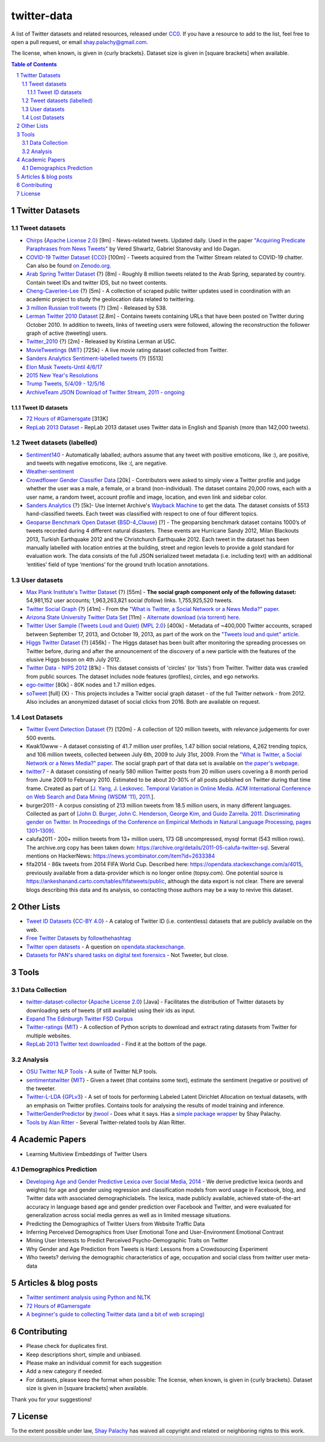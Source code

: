 twitter-data
####################
|Awesome| |CC0|

.. |Awesome| image:: https://awesome.re/badge.svg
   :target: https://awesome.re

A list of Twitter datasets and related resources, released under `CC0 <https://creativecommons.org/publicdomain/zero/1.0/>`_. If you have a resource to add to the list, feel free to open a pull request, or email `shay.palachy@gmail.com <shay.palachy@gmail.com>`_.

The license, when known, is given in {curly brackets}. Dataset size is given in [square brackets] when available.


.. contents:: Table of Contents

.. section-numbering::


Twitter Datasets
================


Tweet datasets
--------------

* `Chirps <https://github.com/vered1986/Chirps/>`_ {`Apache License 2.0`_} [9m] - News-related tweets. Updated daily. Used in the paper `"Acquiring Predicate Paraphrases from News Tweets" <http://aclweb.org/anthology/S/S17/S17-1019.pdf>`_ by Vered Shwartz, Gabriel Stanovsky and Ido Dagan.

* `COVID-19 Twitter Dataset <https://github.com/thepanacealab/covid19_twitter>`_ {`CC0`_} [100m] - Tweets acquired from the Twitter Stream related to COVID-19 chatter. Can also be found `on Zenodo.org <https://zenodo.org/record/3735274>`_.

* `Arab Spring Twitter Dataset <http://dfreelon.org/2012/02/11/arab-spring-twitter-data-now-available-sort-of/>`_ {?} [8m] - Roughly 8 million tweets related to the Arab Spring, separated by country. Contain tweet IDs and twitter IDS, but no tweet contents.

* `Cheng-Caverlee-Lee <https://archive.org/details/twitter_cikm_2010>`_ {?} [5m] - A collection of scraped public twitter updates used in coordination with an academic project to study the geolocation data related to twittering.

* `3 million Russian troll tweets <https://github.com/fivethirtyeight/russian-troll-tweets/>`_ {?} [3m] - Released by 538.

* `Lerman Twitter 2010 Dataset <http://academictorrents.com/details/d8b3a315172c8d804528762f37fa67db14577cdb>`_ [2.8m] - Contains tweets containing URLs that have been posted on Twitter during October 2010. In addition to tweets, links of tweeting users were followed, allowing the reconstruction the follower graph of active (tweeting) users. 


* `Twitter_2010 <https://www.isi.edu/~lerman/downloads/twitter/twitter2010.html>`_ {?} [2m] - Released by Kristina Lerman at USC.

* `MovieTweetings <https://github.com/sidooms/MovieTweetings>`_ {`MIT`_} [725k] - A live movie rating dataset collected from Twitter.

* `Sanders Analytics Sentiment-labelled tweets <https://github.com/zfz/twitter_corpus>`_ {?} [5513]

* `Elon Musk Tweets-Until 4/6/17 <https://data.world/adamhelsinger/elon-musk-tweets-until-4-6-17>`_

* `2015 New Year's Resolutions <https://data.world/crowdflower/2015-new-years-resolutions>`_

* `Trump Tweets, 5/4/09 - 12/5/16 <https://data.world/lovesdata/trump-tweets-5-4-09-12-5-16>`_

* `ArchiveTeam JSON Download of Twitter Stream, 2011 - ongoing <https://archive.org/search.php?query=twitterstream&sort=-publicdate>`_


Tweet ID datasets
~~~~~~~~~~~~~~~~~

* `72 Hours of #Gamersgate <https://medium.com/message/72-hours-of-gamergate-e00513f7cf5d>`_ [313K]

* `RepLab 2013 Dataset <http://nlp.uned.es/replab2013/>`_ - RepLab 2013 dataset uses Twitter data in English and Spanish (more than 142,000 tweets).


Tweet datasets (labelled)
--------------------------

* `Sentiment140 <http://help.sentiment140.com/for-students/>`_ - Automatically laballed; authors assume that any tweet with positive emoticons, like :), are positive, and tweets with negative emoticons, like :(, are negative. 

* `Weather-sentiment <https://data.world/crowdflower/weather-sentiment>`_

* `Crowdflower Gender Classifier Data <https://data.world/crowdflower/gender-classifier-data>`_ [20k] - Contributors were asked to simply view a Twitter profile and judge whether the user was a male, a female, or a brand (non-individual). The dataset contains 20,000 rows, each with a user name, a random tweet, account profile and image, location, and even link and sidebar color.

* `Sanders Analytics <http://www.sananalytics.com/lab/twitter-sentiment/>`_ {?} [5k]- Use Internet Archive's `Wayback Machine <https://archive.org/web/>`_ to get the data.  The dataset consists of 5513 hand-classified tweets. Each tweet was classified with respect to one of four different topics.

* `Geoparse Benchmark Open Dataset <https://revealproject.eu/geoparse-benchmark-open-dataset/>`_ {`BSD-4_Clause`_} [?] - The geoparsing benchmark dataset contains 1000’s of tweets recorded during 4 different natural disasters. These events are Hurricane Sandy 2012, Milan Blackouts 2013, Turkish Earthquake 2012 and the Christchurch Earthquake 2012. Each tweet in the dataset has been manually labelled with location entries at the building, street and region levels to provide a gold standard for evaluation work. The data consists of the full JSON serialized tweet metadata (i.e. including text) with an additional ‘entities’ field of type ‘mentions’ for the ground truth location annotations.


User datasets
-------------

* `Max Plank Institute's Twitter Dataset <http://twitter.mpi-sws.org/>`_ {?} [55m] - **The social graph component only of the following dataset:** 54,981,152 user accounts; 1,963,263,821 social (follow) links. 1,755,925,520 tweets.

* `Twitter Social Graph <http://an.kaist.ac.kr/traces/WWW2010.html>`_ {?} [41m] - From the `"What is Twitter, a Social Network or a News Media?" paper <http://an.kaist.ac.kr/traces/WWW2010.html>`_.

* `Arizona State University Twitter Data Set <http://socialcomputing.asu.edu/datasets/Twitter>`_ [11m] - `Alternate download (via torrent) here <http://academictorrents.com/details/2399616d26eeb4ae9ac3d05c7fdd98958299efa9>`_.

* `Twitter User Sample (Tweets Loud and Quiet) <https://github.com/jonbruner/twitter-analysis>`_ {`MPL 2.0`_} [400k] - Metadata of ~400,000 Twitter accounts, scraped between September 17, 2013, and October 19, 2013, as part of the work on the `"Tweets loud and quiet" article <https://www.oreilly.com/ideas/tweets-loud-and-quiet>`_. 

* `Higgs Twitter Dataset <http://snap.stanford.edu/data/higgs-twitter.html>`_ {?} [456k] - The Higgs dataset has been built after monitoring the spreading processes on Twitter before, during and after the announcement of the discovery of a new particle with the features of the elusive Higgs boson on 4th July 2012.

* `Twitter Data - NIPS 2012	<http://academictorrents.com/details/046cf7a75db2a530b1505a4ce125fbe0031f4661>`_ [81k] - This dataset consists of 'circles' (or 'lists') from Twitter. Twitter data was crawled from public sources. The dataset includes node features (profiles), circles, and ego networks.

* `ego-twitter <http://snap.stanford.edu/data/ego-Twitter.html>`_ [80k] - 80K nodes and 1.7 million edges.

* `soTweet <http://www-sop.inria.fr/members/Arnaud.Legout/Projects/sotweet.html>`_ [full] {X} - This projects includes a Twitter social graph dataset - of the full Twitter network - from 2012. Also includes an anonymized dataset of social clicks from 2016. Both are available on request.



Lost Datasets
-------------

* `Twitter Event Detection Dataset <http://mir.dcs.gla.ac.uk/resources/>`_  {?} [120m] - A collection of 120 million tweets, with relevance judgements for over 500 events.

* Kwak10www - A dataset consisting of 41.7 million user profiles, 1.47 billion social relations, 4,262 trending topics, and 106 million tweets, collected between July 6th, 2009 to July 31st, 2009. From the `"What is Twitter, a Social Network or a News Media?" paper <http://an.kaist.ac.kr/traces/WWW2010.html>`_. The social graph part of that data set is available on `the paper's webpage <http://an.kaist.ac.kr/traces/WWW2010.html>`_.

* `twitter7 <http://snap.stanford.edu/data/twitter7.html>`_ - A dataset consisting of nearly 580 million Twitter posts from 20 million users covering a 8 month period from June 2009 to February 2010. Estimated to be about 20-30% of all posts published on Twitter during that time frame. Created as part of [`J. Yang, J. Leskovec. Temporal Variation in Online Media. ACM International Conference on Web Search and Data Mining (WSDM '11), 2011. <http://ilpubs.stanford.edu:8090/984/1/paper-memeshapes.pdf>`_].

* burger2011 - A corpus consisting of 213 million tweets from 18.5 million users, in many different languages. Collected as part of `[John D. Burger, John C. Henderson, George Kim, and Guido Zarrella. 2011. Discriminating gender on Twitter. In Proceedings of the Conference on Empirical Methods in Natural Language Processing, pages 1301–1309] <http://www.aclweb.org/anthology/D11-1120>`_.

* calufa2011 - 200+ million tweets from 13+ million users, 173 GB uncompressed, mysql format (543 million rows). The archive.org copy has been taken down: https://archive.org/details/2011-05-calufa-twitter-sql. Several mentions on HackerNews: https://news.ycombinator.com/item?id=2633384

* fifa2014 - 86k tweets from 2014 FIFA World Cup. Described here: https://opendata.stackexchange.com/a/4015, previously available from a data-provider which is no longer online (topsy.com). One potential source is https://ankeshanand.carto.com/tables/fifatweets/public, although the data export is not clear. There are several blogs describing this data and its analysis, so contacting those authors may be a way to revive this dataset.

Other Lists
===========

* `Tweet ID Datasets <https://www.docnow.io/catalog/>`_ {`CC-BY 4.0`_} - A catalog of Twitter ID (i.e. contentless) datasets that are publicly available on the web.

* `Free Twitter Datasets by followthehashtag <http://followthehashtag.com/datasets/>`_

* `Twitter open datasets <https://opendata.stackexchange.com/questions/1545/twitter-open-datasets>`_ - A question on `opendata.stackexchange <https://opendata.stackexchange.com/>`_.

* `Datasets for PAN's shared tasks on digital text forensics <https://pan.webis.de/data.html>`_ - Not Tweeter, but close.


Tools
=====

Data Collection
---------------

* `twitter-dataset-collector <https://github.com/socialsensor/twitter-dataset-collector>`_ {`Apache License 2.0`_} [Java] - Facilitates the distribution of Twitter datasets by downloading sets of tweets (if still available) using their ids as input.

* `Expand The Edinburgh Twitter FSD Corpus <https://gist.github.com/emaadmanzoor/5019020>`_

* `Twitter-ratings <https://github.com/sidooms/Twitter-ratings>`_ {`MIT`_} - A collection of Python scripts to download and extract rating datasets from Twitter for multiple websites.

* `RepLab 2013 Twitter text downloaded <http://nlp.uned.es/replab2013/>`_ - Find it at the bottom of the page.


Analysis
--------

* `OSU Twitter NLP Tools <https://github.com/aritter/twitter_nlp>`_ - A suite of Twitter NLP tools.

* `sentimentstwitter <https://github.com/alabid/sentimentstwitter>`_ {`MIT`_} - Given a tweet (that contains some text), estimate the sentiment (negative or positive) of the tweeter.

* `Twitter-L-LDA <https://github.com/harryaskham/Twitter-L-LDA>`_ {`GPLv3`_} - A set of tools for performing Labeled Latent Dirichlet Allocation on textual datasets, with an emphasis on Twitter profiles. Contains tools for analysing the results of model training and inference.

* `TwitterGenderPredictor <https://github.com/jtwool/TwitterGenderPredictor>`_ by `jtwool <https://github.com/jtwool>`_ - Does what it says. Has a `simple package wrapper <https://github.com/shaypal5/speks>`_ by Shay Palachy.

* `Tools by Alan Ritter <http://aritter.github.io/software.html>`_ - Several Twitter-related tools by Alan Ritter.


Academic Papers
===============

* Learning Multiview Embeddings of Twitter Users

Demographics Prediction
-----------------------

* `Developing Age and Gender Predictive Lexica over Social Media, 2014 <http://wwbp.org/papers/emnlp2014_developingLexica.pdf>`_ - We derive predictive lexica (words and weights) for age and gender using regression and classification models from word usage in Facebook, blog, and Twitter data with associated demographiclabels. The lexica, made publicly available, achieved state-of-the-art accuracy in language based age and gender prediction over Facebook and Twitter, and were evaluated for generalization across social media genres as well as in limited message situations.

* Predicting the Demographics of Twitter Users from Website Traffic Data

* Inferring Perceived Demographics from User Emotional Tone and User-Environment Emotional Contrast

* Mining User Interests to Predict Perceived Psycho-Demographic Traits on Twitter

* Why Gender and Age Prediction from Tweets is Hard: Lessons from a Crowdsourcing Experiment

* Who tweets? deriving the demographic characteristics of age, occupation and social class from twitter user meta-data


Articles & blog posts
=====================

* `Twitter sentiment analysis using Python and NLTK <http://ww1.gbsheli.com/2009/03/twitgraph-en.html>`_

* `72 Hours of #Gamersgate <https://medium.com/message/72-hours-of-gamergate-e00513f7cf5d>`_

* `A beginner's guide to collecting Twitter data (and a bit of web scraping) <https://knightlab.northwestern.edu/2014/03/15/a-beginners-guide-to-collecting-twitter-data-and-a-bit-of-web-scraping/>`_


Contributing
============

- Please check for duplicates first.
- Keep descriptions short, simple and unbiased.
- Please make an individual commit for each suggestion
- Add a new category if needed.
- For datasets, please keep the format when possible: The license, when known, is given in {curly brackets}. Dataset size is given in [square brackets] when available.

Thank you for your suggestions!


License
=======
|CC0|

.. |CC0| image:: https://licensebuttons.net/p/zero/1.0/88x31.png
   :target: https://creativecommons.org/publicdomain/zero/1.0/

To the extent possible under law, `Shay Palachy <http://shaypalachy.com>`_ has waived all copyright and related or neighboring rights to this work.

.. License Links

.. _Public Domain: https://en.wikipedia.org/wiki/Public_domain
.. _CC-BY-SA 3.0: https://creativecommons.org/licenses/by-sa/3.0/
.. _AGPL-3.0: https://opensource.org/licenses/AGPL-3.0
.. _GPLv3: http://www.gnu.org/copyleft/gpl.html
.. _CC0:  https://creativecommons.org/publicdomain/zero/1.0/
.. _CC BY-NC-SA 4.0: https://creativecommons.org/licenses/by-nc-sa/4.0/
.. _CC BY-NC 4.0: https://creativecommons.org/licenses/by-nc/4.0/
.. _Apache License 2.0: https://www.apache.org/licenses/LICENSE-2.0
.. _MIT: https://en.wikipedia.org/wiki/MIT_License
.. _CC-BY 4.0: https://creativecommons.org/licenses/by/4.0/
.. _MPL 2.0: https://github.com/jonbruner/twitter-analysis
.. _BSD-4_Clause: https://en.wikipedia.org/wiki/BSD_licenses#4-clause_license_(original_%22BSD_License%22)
